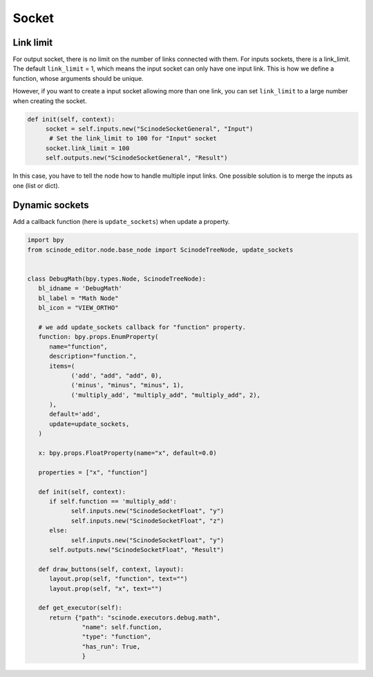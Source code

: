 .. _advance_socket:

===========================================
Socket
===========================================

Link limit
===================

For output socket, there is no limit on the number of links connected with them. For inputs sockets, there is a link_limit. The default ``link_limit`` = 1, which means the input socket can only have one input link. This is how we define a function, whose arguments should be unique.


However, if you want to create a input socket allowing more than one link, you can set ``link_limit`` to a large number when creating the socket.

.. code:: python

   def init(self, context):
        socket = self.inputs.new("ScinodeSocketGeneral", "Input")
         # Set the link_limit to 100 for "Input" socket
        socket.link_limit = 100
        self.outputs.new("ScinodeSocketGeneral", "Result")


In this case, you have to tell the node how to handle multiple input links. One possible solution is to merge the inputs as one (list or dict).



Dynamic sockets
===================

Add a callback function (here is ``update_sockets``) when update a property.


.. code:: python

   import bpy
   from scinode_editor.node.base_node import ScinodeTreeNode, update_sockets


   class DebugMath(bpy.types.Node, ScinodeTreeNode):
      bl_idname = 'DebugMath'
      bl_label = "Math Node"
      bl_icon = "VIEW_ORTHO"

      # we add update_sockets callback for "function" property.
      function: bpy.props.EnumProperty(
         name="function",
         description="function.",
         items=(
               ('add', "add", "add", 0),
               ('minus', "minus", "minus", 1),
               ('multiply_add', "multiply_add", "multiply_add", 2),
         ),
         default='add',
         update=update_sockets,
      )

      x: bpy.props.FloatProperty(name="x", default=0.0)

      properties = ["x", "function"]

      def init(self, context):
         if self.function == 'multiply_add':
               self.inputs.new("ScinodeSocketFloat", "y")
               self.inputs.new("ScinodeSocketFloat", "z")
         else:
               self.inputs.new("ScinodeSocketFloat", "y")
         self.outputs.new("ScinodeSocketFloat", "Result")

      def draw_buttons(self, context, layout):
         layout.prop(self, "function", text="")
         layout.prop(self, "x", text="")

      def get_executor(self):
         return {"path": "scinode.executors.debug.math",
                  "name": self.function,
                  "type": "function",
                  "has_run": True,
                  }
